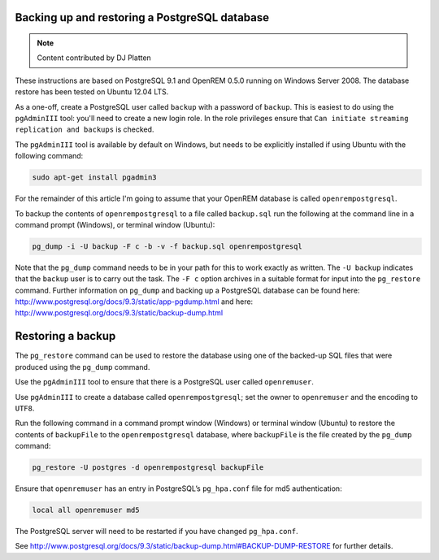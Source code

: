 Backing up and restoring a PostgreSQL database
==============================================

..  Note::  Content contributed by DJ Platten

These instructions are based on PostgreSQL 9.1 and OpenREM 0.5.0 running on Windows Server 2008. The database restore has been tested on Ubuntu 12.04 LTS.


As a one-off, create a PostgreSQL user called ``backup`` with a password of ``backup``. This is easiest to do using the ``pgAdminIII`` tool: you'll need to create a new login role. In the role privileges ensure that ``Can initiate streaming replication and backups`` is checked.

The ``pgAdminIII`` tool is available by default on Windows, but needs to be explicitly installed if using Ubuntu with the following command:

..  code-block:: posh

    sudo apt-get install pgadmin3

For the remainder of this article I'm going to assume that your OpenREM database is called ``openrempostgresql``.

To backup the contents of ``openrempostgresql`` to a file called ``backup.sql`` run the following at the command line in a command prompt (Windows), or terminal window (Ubuntu):

..  code-block:: posh

    pg_dump -i -U backup -F c -b -v -f backup.sql openrempostgresql

Note that the ``pg_dump`` command needs to be in your path for this to work exactly as written. The ``-U backup`` indicates that the ``backup`` user is to carry out the task. The ``-F c`` option archives in a suitable format for input into the ``pg_restore`` command. Further information on ``pg_dump`` and backing up a PostgreSQL database can be found here: http://www.postgresql.org/docs/9.3/static/app-pgdump.html and here: http://www.postgresql.org/docs/9.3/static/backup-dump.html

Restoring a backup
==================

The ``pg_restore`` command can be used to restore the database using one of the backed-up SQL files that were produced using the ``pg_dump`` command.

Use the ``pgAdminIII`` tool to ensure that there is a PostgreSQL user called ``openremuser``.

Use ``pgAdminIII`` to create a database called ``openrempostgresql``; set the owner to ``openremuser`` and the encoding to ``UTF8``.

Run the following command in a command prompt window (Windows) or terminal window (Ubuntu) to restore the contents of ``backupFile`` to the ``openrempostgresql`` database, where ``backupFile`` is the file created by the ``pg_dump`` command:

..  code-block:: posh

    pg_restore -U postgres -d openrempostgresql backupFile

Ensure that ``openremuser`` has an entry in PostgreSQL’s ``pg_hpa.conf`` file for md5 authentication:

..  code-block:: posh

    local all openremuser md5

The PostgreSQL server will need to be restarted if you have changed ``pg_hpa.conf``.

See http://www.postgresql.org/docs/9.3/static/backup-dump.html#BACKUP-DUMP-RESTORE for further details.